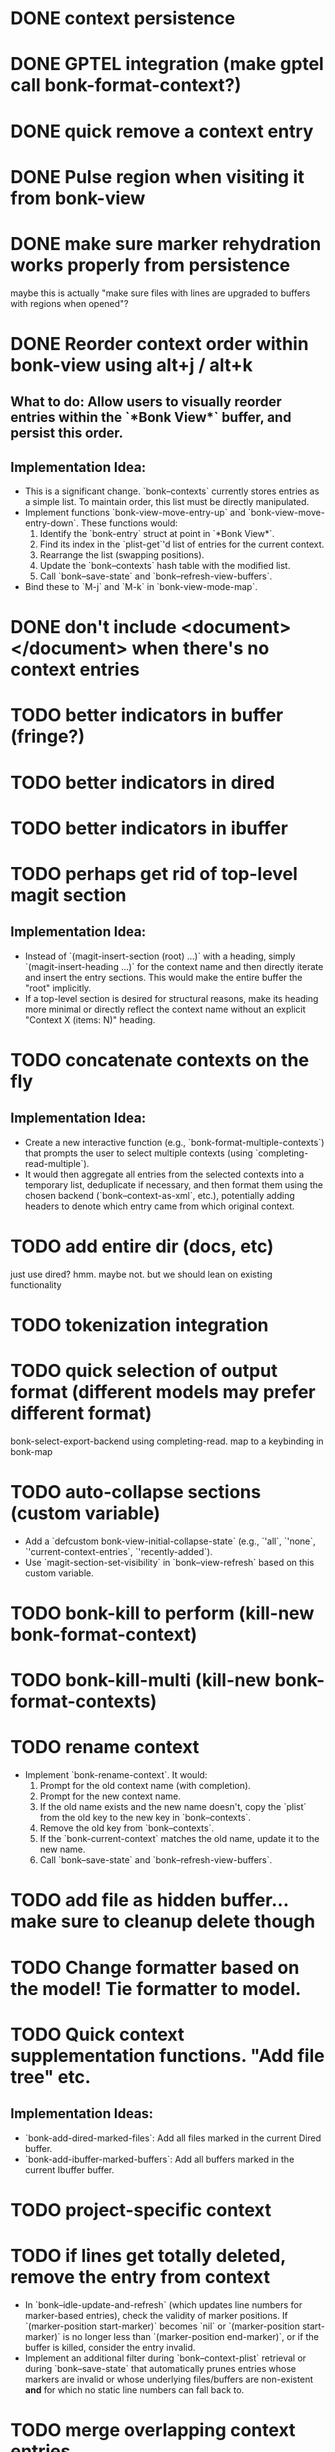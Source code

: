 * DONE context persistence
* DONE GPTEL integration (make gptel call bonk-format-context?)
* DONE quick remove a context entry
* DONE Pulse region when visiting it from bonk-view
* DONE make sure marker rehydration works properly from persistence
maybe this is actually "make sure files with lines are upgraded to buffers with regions when opened"?
* DONE Reorder context order within bonk-view using alt+j / alt+k
**   **What to do:** Allow users to visually reorder entries within the `*Bonk View*` buffer, and persist this order.
**   **Implementation Idea:**
    *   This is a significant change. `bonk--contexts` currently stores entries as a simple list. To maintain order, this list must be directly manipulated.
    *   Implement functions `bonk-view-move-entry-up` and `bonk-view-move-entry-down`. These functions would:
        1.  Identify the `bonk-entry` struct at point in `*Bonk View*`.
        2.  Find its index in the `plist-get`'d list of entries for the current context.
        3.  Rearrange the list (swapping positions).
        4.  Update the `bonk--contexts` hash table with the modified list.
        5.  Call `bonk--save-state` and `bonk--refresh-view-buffers`.
    *   Bind these to `M-j` and `M-k` in `bonk-view-mode-map`.
* DONE don't include <document></document> when there's no context entries
* TODO better indicators in buffer (fringe?)
* TODO better indicators in dired
* TODO better indicators in ibuffer
* TODO perhaps get rid of top-level magit section
**   **Implementation Idea:**
    *   Instead of `(magit-insert-section (root) ...)` with a heading, simply `(magit-insert-heading ...)` for the context name and then directly iterate and insert the entry sections. This would make the entire buffer the "root" implicitly.
    *   If a top-level section is desired for structural reasons, make its heading more minimal or directly reflect the context name without an explicit "Context X (items: N)" heading.
* TODO concatenate contexts on the fly
**   **Implementation Idea:**
    *   Create a new interactive function (e.g., `bonk-format-multiple-contexts`) that prompts the user to select multiple contexts (using `completing-read-multiple`).
    *   It would then aggregate all entries from the selected contexts into a temporary list, deduplicate if necessary, and then format them using the chosen backend (`bonk--context-as-xml`, etc.), potentially adding headers to denote which entry came from which original context.
* TODO add entire dir (docs, etc)
just use dired? hmm. maybe not. but we should lean on existing functionality
* TODO tokenization integration
* TODO quick selection of output format (different models may prefer different format)
bonk-select-export-backend using completing-read. map to a keybinding in bonk-map
* TODO auto-collapse sections (custom variable)
- Add a `defcustom bonk-view-initial-collapse-state` (e.g., `'all`, `'none`, `'current-context-entries`, `'recently-added`).
- Use `magit-section-set-visibility` in `bonk--view-refresh` based on this custom variable.
* TODO bonk-kill to perform (kill-new bonk-format-context)
* TODO bonk-kill-multi (kill-new bonk-format-contexts)
* TODO rename context
    *   Implement `bonk-rename-context`. It would:
        1.  Prompt for the old context name (with completion).
        2.  Prompt for the new context name.
        3.  If the old name exists and the new name doesn't, copy the `plist` from the old key to the new key in `bonk--contexts`.
        4.  Remove the old key from `bonk--contexts`.
        5.  If the `bonk-current-context` matches the old name, update it to the new name.
        6.  Call `bonk--save-state` and `bonk--refresh-view-buffers`.
* TODO add file as hidden buffer... make sure to cleanup delete though
* TODO Change formatter based on the model! Tie formatter to model.
* TODO Quick context supplementation functions. "Add file tree" etc.
**   **Implementation Ideas:**
    *   `bonk-add-dired-marked-files`: Add all files marked in the current Dired buffer.
    *   `bonk-add-ibuffer-marked-buffers`: Add all buffers marked in the current Ibuffer buffer.
* TODO project-specific context
* TODO if lines get totally deleted, remove the entry from context
- In `bonk--idle-update-and-refresh` (which updates line numbers for marker-based entries), check the validity of marker positions. If `(marker-position start-marker)` becomes `nil` or `(marker-position start-marker)` is no longer less than `(marker-position end-marker)`, or if the buffer is killed, consider the entry invalid.
- Implement an additional filter during `bonk--context-plist` retrieval or during `bonk--save-state` that automatically prunes entries whose markers are invalid or whose underlying files/buffers are non-existent *and* for which no static line numbers can fall back to.
* TODO merge overlapping context entries
- Modify `bonk--toggle-entry` (specifically the "add" path). Before adding a new entry, iterate through existing entries from the same source (`file-path` or `buffer-name`).
- If an overlap is detected, instead of adding a new entry, modify the existing entry's `start-line`/`end-line` (and potentially markers) to encompass the combined range. Then remove the original entry and add the new merged one.
* TODO simple character counts
- Add a `char-count` property to `bonk-entry-create`.
- Update this count whenever content is retrieved or updated.
- Display character counts in the `*Bonk View*` (next to line counts) and in the formatted output.
* TODO quick actions at the context level
- `bonk-clear-context`: Remove all entries from the current context.
- `bonk-duplicate-context`: Create a new context with all the same entries as an existing one.
- `bonk-export-all-contexts-to-directory`: Save each context as a separate file in a specified directory.
* TODO figure out why fontification doesn't immediately apply in magit-section until the underlying buffer is changed sometimes
- Investigate the timing of `font-lock-mode` and content insertion in `bonk--view-refresh` and `bonk--insert-entry-section`.
- Try explicitly calling `(font-lock-flush)` and then `(font-lock-ensure)` after all content is inserted and before `(goto-char (point-min))` in `bonk--view-refresh`.
- Ensure that the `bonk-view-mode` is properly set *after* the content based on `bonk-context-export-backend` is inserted, as `magit-section-mode` will likely influence the underlying modes.
* TODO Advanced Context Management UI
**What to do:** Create a dedicated `magit-section` buffer for managing *all* contexts, offering a better overview and more efficient management than `completing-read`.
** **Implementation Idea:**
    *   This is a major feature, akin to `magit-status`.
    *   Create `bonk-list-contexts` which opens a new buffer (e.g., `*Bonk Contexts*`).
    *   This buffer would use `magit-section` to display each context as a top-level section.
    *   Each context section would show metadata (`created`, `updated`, `entry count`) and could be collapsible to show its entries (similar to `*Bonk View*`).
    *   Keybindings in this buffer would allow:
        *   `s` (Switch): Switch to the context at point.
        *   `D` (Delete): Delete the context at point.
        *   `R` (Rename): Rename the context at point.
        *   `v` (View): Open `*Bonk View*` for the context at point.
        *   `e` (Export): Export the context at point.
        *   `+` (New): Create a new context.
    *   This central UI would greatly improve context management.
* TODO bonk-add-region adds one too many lines. the last line should not be included.
* TODO create a bonk-switch-context-local (switches context but only buffer-local)
